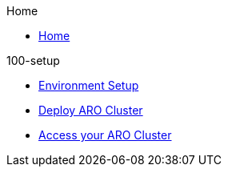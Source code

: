 .Home
* xref:home.adoc[Home]

.100-setup
* xref:100-setup/1-environment.adoc[Environment Setup]
* xref:100-setup/2-deploy-cluster.adoc[Deploy ARO Cluster]
* xref:100-setup/3-access-cluster.adoc[Access your ARO Cluster]

.200-ops

.300-app

.500-service-mesh